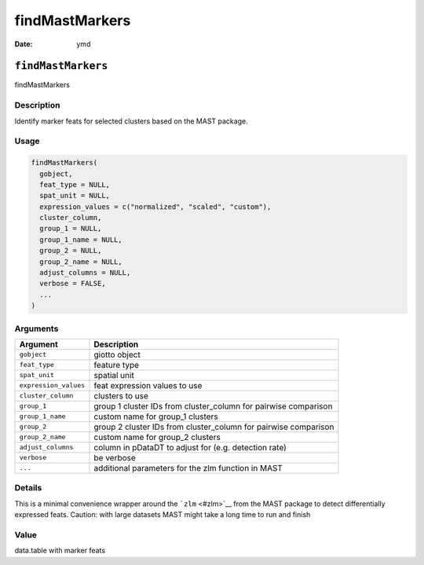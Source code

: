 ===============
findMastMarkers
===============

:Date: ymd

``findMastMarkers``
===================

findMastMarkers

Description
-----------

Identify marker feats for selected clusters based on the MAST package.

Usage
-----

.. code:: r

   findMastMarkers(
     gobject,
     feat_type = NULL,
     spat_unit = NULL,
     expression_values = c("normalized", "scaled", "custom"),
     cluster_column,
     group_1 = NULL,
     group_1_name = NULL,
     group_2 = NULL,
     group_2_name = NULL,
     adjust_columns = NULL,
     verbose = FALSE,
     ...
   )

Arguments
---------

+-------------------------------+--------------------------------------+
| Argument                      | Description                          |
+===============================+======================================+
| ``gobject``                   | giotto object                        |
+-------------------------------+--------------------------------------+
| ``feat_type``                 | feature type                         |
+-------------------------------+--------------------------------------+
| ``spat_unit``                 | spatial unit                         |
+-------------------------------+--------------------------------------+
| ``expression_values``         | feat expression values to use        |
+-------------------------------+--------------------------------------+
| ``cluster_column``            | clusters to use                      |
+-------------------------------+--------------------------------------+
| ``group_1``                   | group 1 cluster IDs from             |
|                               | cluster_column for pairwise          |
|                               | comparison                           |
+-------------------------------+--------------------------------------+
| ``group_1_name``              | custom name for group_1 clusters     |
+-------------------------------+--------------------------------------+
| ``group_2``                   | group 2 cluster IDs from             |
|                               | cluster_column for pairwise          |
|                               | comparison                           |
+-------------------------------+--------------------------------------+
| ``group_2_name``              | custom name for group_2 clusters     |
+-------------------------------+--------------------------------------+
| ``adjust_columns``            | column in pDataDT to adjust for      |
|                               | (e.g. detection rate)                |
+-------------------------------+--------------------------------------+
| ``verbose``                   | be verbose                           |
+-------------------------------+--------------------------------------+
| ``...``                       | additional parameters for the zlm    |
|                               | function in MAST                     |
+-------------------------------+--------------------------------------+

Details
-------

This is a minimal convenience wrapper around the ```zlm`` <#zlm>`__ from
the MAST package to detect differentially expressed feats. Caution: with
large datasets MAST might take a long time to run and finish

Value
-----

data.table with marker feats
